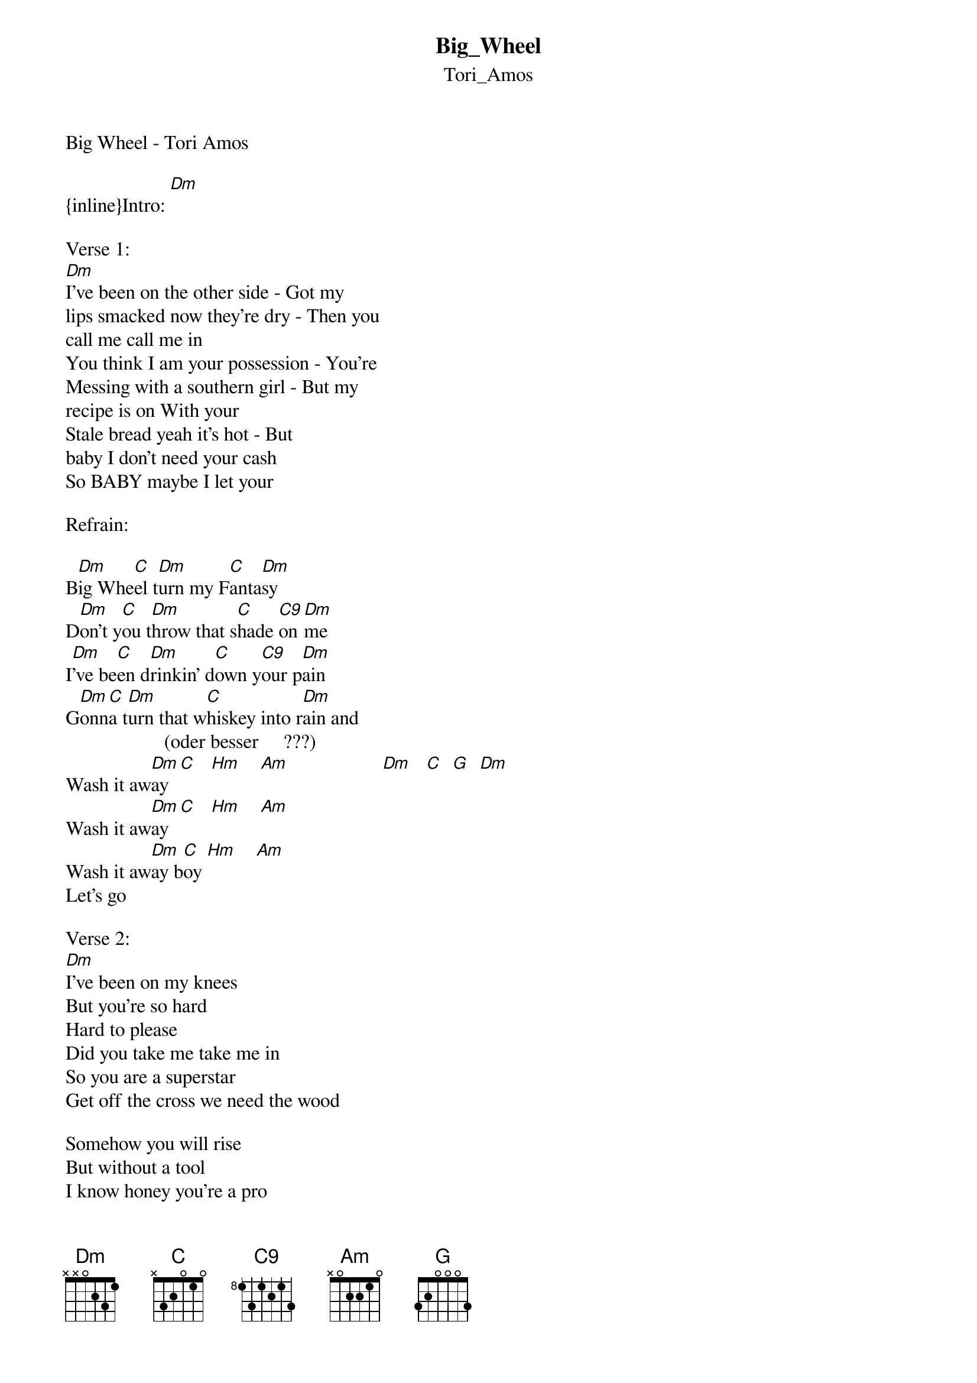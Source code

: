{t: Big_Wheel}
{st: Tori_Amos}
Big Wheel - Tori Amos

{inline}Intro: [Dm]

Verse 1:
[Dm]I've been on the other side - Got my 
lips smacked now they're dry - Then you 
call me call me in
You think I am your possession - You're
Messing with a southern girl - But my 
recipe is on With your
Stale bread yeah it's hot - But 
baby I don't need your cash
So BABY maybe I let your

Refrain:

B[Dm]ig Whe[C]el t[Dm]urn my F[C]anta[Dm]sy
D[Dm]on't y[C]ou t[Dm]hrow that s[C]hade [C9]on [Dm]me
I[Dm]'ve be[C]en d[Dm]rinkin' d[C]own y[C9]our p[Dm]ain
G[Dm]onn[C]a t[Dm]urn that w[C]hiskey into r[Dm]ain and
                    (oder besser     ???)  
Wash it aw[Dm]ay  [C]   [Hm]    [Am]                   [Dm]   [C]  [G]  [Dm]
Wash it aw[Dm]ay  [C]   [Hm]    [Am]
Wash it aw[Dm]ay b[C]oy [Hm]    [Am]
Let's go

Verse 2:
[Dm]I've been on my knees
But you're so hard
Hard to please
Did you take me take me in
So you are a superstar
Get off the cross we need the wood

Somehow you will rise
But without a tool
I know honey you're a pro
But BABY I don't need your cash

Mama got it all in hand now

 
Refrain:

[Dm]Big Wh[C]eel [Dm]turn my [C]Fant[Dm]asy
D[Dm]on't y[C]ou t[Dm]hrow that s[C]hade on [Dm]me
I[Dm]'ve be[C]en d[Dm]rinkin' d[C]own your p[Dm]ain
G[Dm]onn[C]a t[Dm]urn that w[C]hiskey into r[Dm]ain and
Wash it aw[Dm]ay  [C]   [G]   [Dm]
Wash it aw[Dm]ay  [C]   [G]   [Dm]
Wash it aw[Dm]ay b[C]oy [G]   [Dm]


Bridge:

Gimme 8
Gimme 7
Gimme 6
Gimme 5 Gimme 4 Gimme 3

[Dm]I. I. I am a M-I-L-F don' you forget
M-I-L-F don' you forget
M-I-L-F don' you forget

Baby I don't need your cash
So BABY maybe I let your


Refrain:

[Dm]Big Wh[C]eel [Dm]turn my [C]Fant[Dm]asy
D[Dm]on't y[C]ou t[Dm]hrow that s[C]hade on [Dm]me
I[Dm]'ve be[C]en d[Dm]rinkin' d[C]own your p[Dm]ain
G[Dm]onn[C]a t[Dm]urn that w[C]hiskey into r[Dm]ain and
Wash it aw[Dm]ay  [C]   [G]   [Dm]
Wash it aw[Dm]ay  [C]   [G]   [Dm]
Wash it aw[Dm]ay b[C]oy [G]   [Dm]


------------------------------------------------------------
feel free for comments

